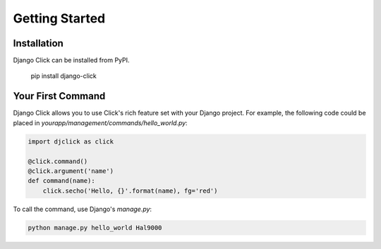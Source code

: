 ===============
Getting Started
===============

.. _installation:

Installation
============

Django Click can be installed from PyPI.

    pip install django-click

.. _your-first-command:

Your First Command
==================

Django Click allows you to use Click's rich feature set with your Django project. For example, the following code could be placed in `yourapp/management/commands/hello_world.py`:

.. code-block:: python

    import djclick as click

    @click.command()
    @click.argument('name')
    def command(name):
        click.secho('Hello, {}'.format(name), fg='red')

To call the command, use Django's `manage.py`:

.. code-block:: bash

    python manage.py hello_world Hal9000
